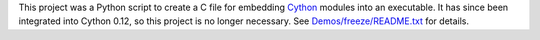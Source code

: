 This project was a Python script to create a C file for embedding Cython_
modules into an executable.  It has since been integrated into Cython 0.12, so
this project is no longer necessary.  See `Demos/freeze/README.txt`_ for
details.

.. _Cython: http://www.cython.org
.. _Demos/freeze/README.txt: http://hg.cython.org/cython-devel/file/tip/Demos/freeze/README.txt#l1
